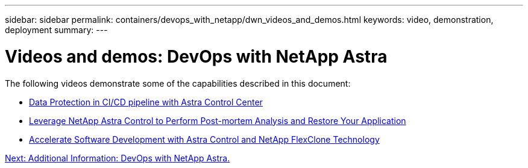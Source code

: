 ---
sidebar: sidebar
permalink: containers/devops_with_netapp/dwn_videos_and_demos.html
keywords: video, demonstration, deployment
summary:
---

= Videos and demos: DevOps with NetApp Astra
:hardbreaks:
:nofooter:
:icons: font
:linkattrs:
:imagesdir: ./../../media/

The following videos demonstrate some of the capabilities described in this document:

* link:https://netapp.hosted.panopto.com/Panopto/Pages/Viewer.aspx?id=a6400379-52ff-4c8f-867f-b01200fa4a5e[Data Protection in CI/CD pipeline with Astra Control Center]

* link:https://netapp.hosted.panopto.com/Panopto/Pages/Viewer.aspx?id=3ae8eb53-eda3-410b-99e8-b01200fa30a8[Leverage NetApp Astra Control to Perform Post-mortem Analysis and Restore Your Application]

* link:https://netapp.hosted.panopto.com/Panopto/Pages/Viewer.aspx?id=26b7ea00-9eda-4864-80ab-b01200fa13ac[Accelerate Software Development with Astra Control and NetApp FlexClone Technology]

link:dwn_additional_information.html[Next: Additional Information: DevOps with NetApp Astra.]
